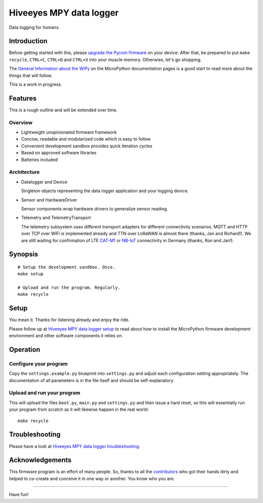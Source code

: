 ########################
Hiveeyes MPY data logger
########################

Data logging for humans.


************
Introduction
************
Before getting started with this, please `upgrade the Pycom firmware`_
on your device.
After that, be prepared to put ``make recycle``, ``CTRL+C``, ``CTRL+D``
and ``CTRL+X`` into your muscle memory. Otherwise, let's go shopping.

The `General information about the WiPy`_ on the MicroPython documentation
pages is a good start to read more about the things that will follow.

This is a work in progress.


********
Features
********
This is a rough outline and will be extended over time.

Overview
========
- Lightweight unopinionated firmware framework
- Concise, readable and modularized code which is easy to follow
- Convenient development sandbox provides quick iteration cycles
- Based on approved software libraries
- Batteries included

Architecture
============
- Datalogger and Device

  Singleton objects representing the data logger application and your logging device.

- Sensor and HardwareDriver

  Sensor components wrap hardware drivers to generalize sensor reading.

- Telemetry and TelemetryTransport

  The telemetry subsystem uses different transport adapters for different
  connectivity scenarios. MQTT and HTTP over TCP over WiFi is implemented
  already and TTN over LoRaWAN is almost there (thanks, Jan and Richard!).
  We are still waiting for confirmation of LTE `CAT-M1`_ or `NB-IoT`_
  connectivity in Germany (thanks, Ron and Jan!).

.. _CAT-M1: https://docs.pycom.io/tutorials/lte/cat-m1.html
.. _NB-IoT: https://docs.pycom.io/tutorials/lte/nb-iot.html


********
Synopsis
********
::

    # Setup the development sandbox. Once.
    make setup

    # Upload and run the program. Regularly.
    make recycle


*****
Setup
*****
You mean it. Thanks for listening already and enjoy the ride.

Please follow up at `Hiveeyes MPY data logger setup`_ to read about how to
install the MicroPython firmware development environment and other software
components it relies on.


*********
Operation
*********

Configure your program
======================
Copy the ``settings.example.py`` blueprint into ``settings.py``
and adjust each configuration setting appropriately. The
documentation of all parameters is in the file itself
and should be self-explanatory.

Upload and run your program
===========================
This will upload the files ``boot.py``, ``main.py`` and ``settings.py`` and
then issue a hard reset, so this will essentially run your program from
scratch as it will likewise happen in the real world::

    make recycle


***************
Troubleshooting
***************
Please have a look at `Hiveeyes MPY data logger troubleshooting`_.


****************
Acknowledgements
****************
This firmware program is an effort of many people. So, thanks to all
the `contributors`_ who got their hands dirty and helped to co-create
and conceive it in one way or another. You know who you are.

----

Have fun!

.. _Hiveeyes MPY data logger setup: https://github.com/hiveeyes/hiveeyes-micropython-firmware/blob/master/doc/setup.rst
.. _contributors: https://github.com/hiveeyes/hiveeyes-micropython-firmware/blob/master/CONTRIBUTORS.rst
.. _upgrade the Pycom firmware: https://github.com/hiveeyes/hiveeyes-micropython-firmware/blob/master/doc/pycom-firmware-upgrade.rst
.. _General information about the WiPy: https://docs.micropython.org/en/latest/wipy/general.html
.. _getting started with Pycom MicroPython: https://github.com/hiveeyes/hiveeyes-micropython-firmware/blob/master/doc/pycom-getting-started.rst
.. _Hiveeyes MPY data logger troubleshooting: https://github.com/hiveeyes/hiveeyes-micropython-firmware/blob/master/doc/troubleshooting.rst
